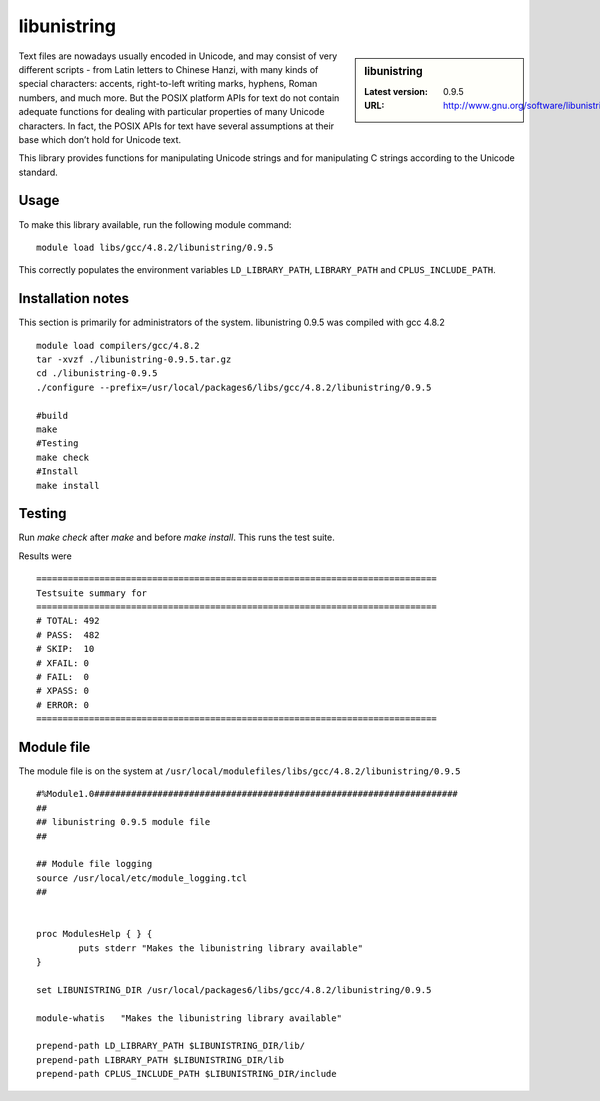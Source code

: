 .. _libunistring:

libunistring
============

.. sidebar:: libunistring

   :Latest version: 0.9.5
   :URL: http://www.gnu.org/software/libunistring/

Text files are nowadays usually encoded in Unicode, and may consist of very
different scripts - from Latin letters to Chinese Hanzi, with many kinds of
special characters: accents, right-to-left writing marks, hyphens, Roman
numbers, and much more. But the POSIX platform APIs for text do not contain
adequate functions for dealing with particular properties of many Unicode
characters. In fact, the POSIX APIs for text have several assumptions at their
base which don’t hold for Unicode text.

This library provides functions for manipulating Unicode strings and for
manipulating C strings according to the Unicode standard.

Usage
-----
To make this library available, run the following module command: ::

        module load libs/gcc/4.8.2/libunistring/0.9.5

This correctly populates the environment variables ``LD_LIBRARY_PATH``, ``LIBRARY_PATH`` and ``CPLUS_INCLUDE_PATH``.

Installation notes
------------------
This section is primarily for administrators of the system. libunistring 0.9.5 was compiled with gcc 4.8.2 ::

  module load compilers/gcc/4.8.2
  tar -xvzf ./libunistring-0.9.5.tar.gz
  cd ./libunistring-0.9.5
  ./configure --prefix=/usr/local/packages6/libs/gcc/4.8.2/libunistring/0.9.5

  #build
  make
  #Testing
  make check
  #Install
  make install

Testing
-------
Run `make check` after `make` and before `make install`. This runs the test suite.

Results were ::

  ============================================================================
  Testsuite summary for
  ============================================================================
  # TOTAL: 492
  # PASS:  482
  # SKIP:  10
  # XFAIL: 0
  # FAIL:  0
  # XPASS: 0
  # ERROR: 0
  ============================================================================

Module file
------------
The module file is on the system at ``/usr/local/modulefiles/libs/gcc/4.8.2/libunistring/0.9.5`` ::

  #%Module1.0#####################################################################
  ##
  ## libunistring 0.9.5 module file
  ##

  ## Module file logging
  source /usr/local/etc/module_logging.tcl
  ##


  proc ModulesHelp { } {
          puts stderr "Makes the libunistring library available"
  }

  set LIBUNISTRING_DIR /usr/local/packages6/libs/gcc/4.8.2/libunistring/0.9.5

  module-whatis   "Makes the libunistring library available"

  prepend-path LD_LIBRARY_PATH $LIBUNISTRING_DIR/lib/
  prepend-path LIBRARY_PATH $LIBUNISTRING_DIR/lib
  prepend-path CPLUS_INCLUDE_PATH $LIBUNISTRING_DIR/include
